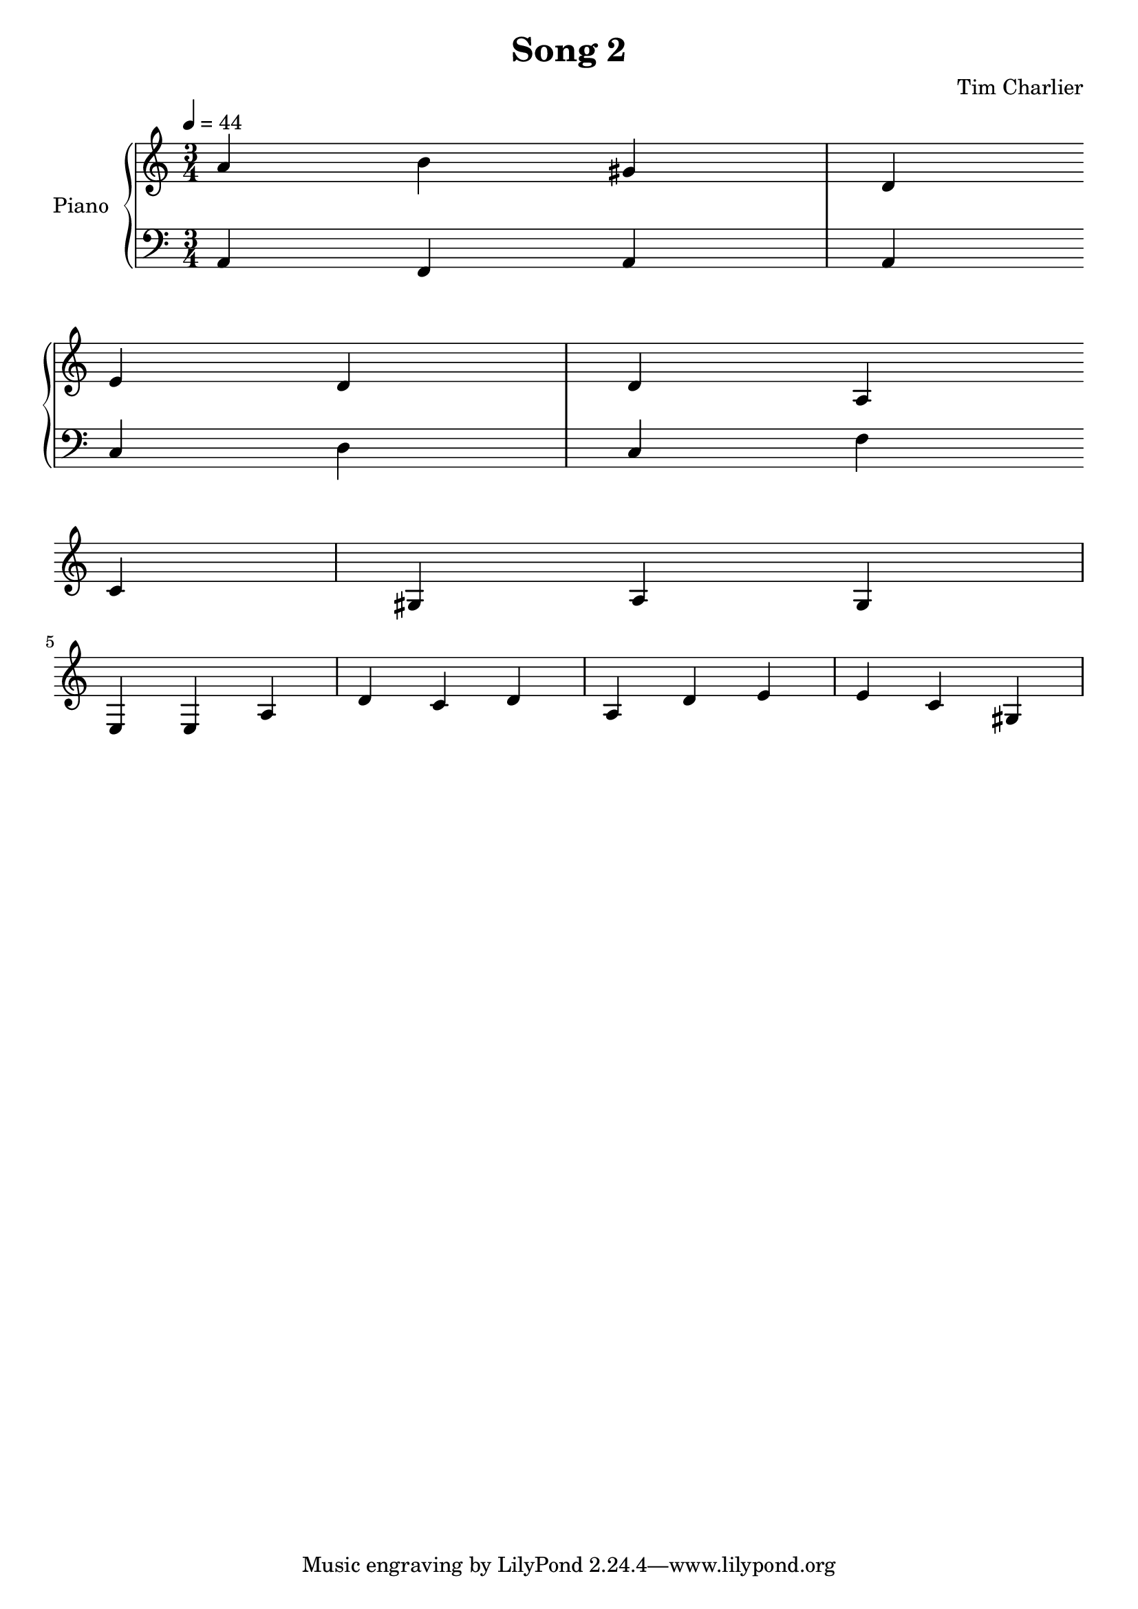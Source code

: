 
\header {
  title = "Song 2"
  composer = "Tim Charlier"
}

upper = \relative c'' {
  \clef treble
  \key a \minor
  \time 3/4
  \tempo 4 = 44

  a4 b4 gis4 
  d4 e4 d4 
  d4 a4 c4 
  gis4 a4 gis4 
  \break
  e4 e4 a4 
  d4 c4 d4 
  a4 d4 e4 
  e4 c4 gis4 
  \break

}

lower = \relative c {
  \clef bass
  \key a \minor
  \time 3/4
  \tempo 4 = 44

  a4
  f4
  a4
  a4
  \break
  c4
  d4
  c4
  f4
  \break

}

\score {
  \new PianoStaff \with { instrumentName = "Piano" }
  <<
    \new Staff = "upper" \upper
    \new Staff = "lower" \lower
  >>
  \layout { }
  \midi { }
}
    